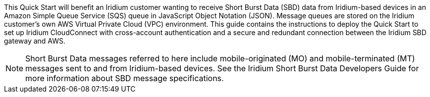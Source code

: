 // Replace the content in <>
// Identify your target audience and explain how/why they would use this Quick Start.
//Avoid borrowing text from third-party websites (copying text from AWS service documentation is fine). Also, avoid marketing-speak, focusing instead on the technical aspect.
This Quick Start will benefit an Iridium customer wanting to receive Short Burst Data (SBD) data from Iridium-based devices in an Amazon Simple Queue Service (SQS) queue in JavaScript Object Notation (JSON). Message queues are stored on the Iridium customer's own AWS Virtual Private Cloud (VPC) environment. This guide contains the instructions to deploy the Quick Start to set up Iridium CloudConnect with cross-account authentication and a secure and redundant connection between the Iridium SBD gateway and AWS.

NOTE: Short Burst Data messages referred to here include mobile-originated (MO) and mobile-terminated (MT) messages sent to and from Iridium-based devices. See the Iridium Short Burst Data Developers Guide for more information about SBD message specifications.

//TODO: Link to developer's guide?

